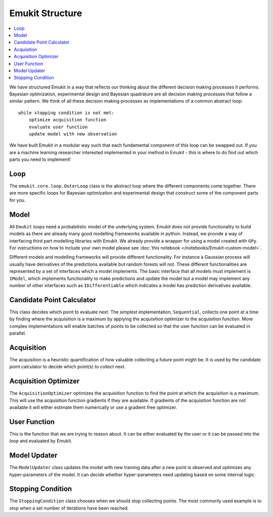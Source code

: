 Emukit Structure
============

.. contents::
    :local:

We have structured Emukit in a way that reflects our thinking about the different decision making processes it performs.
Bayesian optimization, experimental design and Bayesian quadrature are all decision making processes that follow a 
similar pattern. 
We think of all these decision making processes as implementations of a common abstract loop::

    while stopping condition is not met:
        optimize acquisition function
        evaluate user function
        update model with new observation

We have built Emukit in a modular way such that each fundamental component of this loop can be swapped out. 
If you are a machine learning researcher interested implemented in your method in Emukit - this is where to do find out
which parts you need to implement!

Loop
________
The ``emukit.core.loop.OuterLoop`` class is the abstract loop where the different components come together.
There are more specific loops for Bayesian optimization and experimental design that construct some of the component 
parts for you.


Model
________
All ``Emukit`` loops need a probabilistic model of the underlying system.
Emukit does not provide functionality to build models as there are already many good modelling frameworks available in python.
Instead, we provide a way of interfacing third part modelling libraries with Emukit. 
We already provide a wrapper for using a model created with ``GPy``.
For instructions on how to include your own model please see :doc:`this notebook </notebooks/Emukit-custom-model>`.

Different models and modelling frameworks will provide different functionality. 
For instance a Gaussian process will usually have derivatives of the predictions available but random forests will not. 
These different functionalities are represented by a set of interfaces which a model implements. 
The basic interface that all models must implement is ``IModel``, which implements functionality to make predictions and
update the model but a model may implement any number of other interfaces such as ``IDifferentiable`` which indicates a
model has prediction derivatives available.

Candidate Point Calculator
__________________________
This class decides which point to evaluate next.
The simplest implementation, ``Sequential``, collects one point at a time by finding where the acquisition is a maximum
by applying the acquisition optimizer to the acquisition function.
More complex implementations will enable batches of points to be collected so that the user function can be evaluated
in parallel.

Acquisition
___________
The acquisition is a heuristic quantification of how valuable collecting a future point might be.
It is used by the candidate point calculator to decide which point(s) to collect next.

Acquisition Optimizer
_____________________
The ``AcquisitionOptimizer`` optimizes the acquisition function to find the point at which the acquisition is a maximum.
This will use the acquisition function gradients if they are available. 
If gradients of the acquisition function are not available it will either estimate them numerically or use a gradient 
free optimizer.

User Function
_____________
This is the function that we are trying to reason about. 
It can be either evaluated by the user or it can be passed into the loop and evaluated by Emukit.

Model Updater
_____________
The ``ModelUpdater`` class updates the model with new training data after a new point is observed and optimizes any
hyper-parameters of the model. 
It can decide whether hyper-parameters need updating based on some internal logic.


Stopping Condition
__________________
The ``StoppingCondition`` class chooses when we should stop collecting points.
The most commonly used example is to stop when a set number of iterations have been reached.




